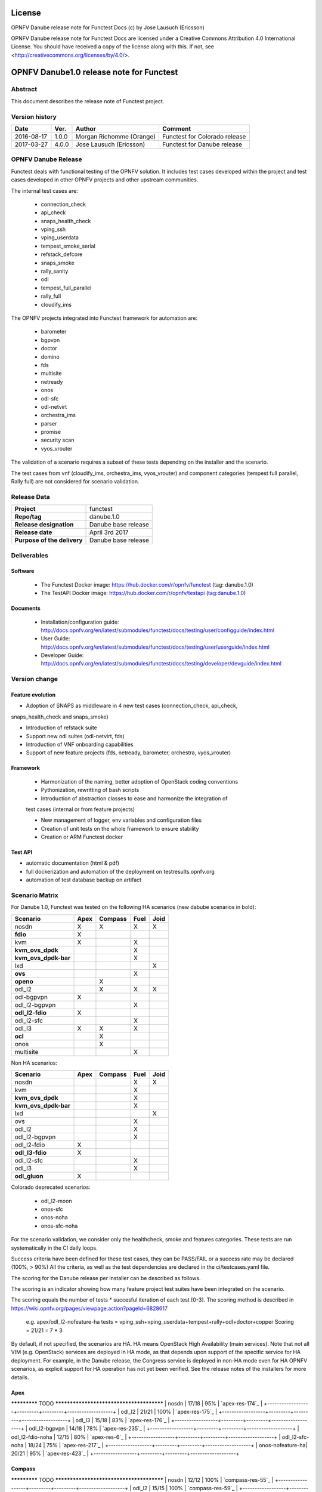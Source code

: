 .. This work is licensed under a Creative Commons Attribution 4.0 International License.
.. SPDX-License-Identifier: CC-BY-4.0

=======
License
=======

OPNFV Danube release note for Functest Docs
(c) by Jose Lausuch (Ericsson)

OPNFV Danube release note for Functest Docs
are licensed under a Creative Commons Attribution 4.0 International License.
You should have received a copy of the license along with this.
If not, see <http://creativecommons.org/licenses/by/4.0/>.

===========================================
OPNFV Danube1.0 release note for Functest
===========================================

Abstract
========

This document describes the release note of Functest project.


Version history
===============

+------------+----------+------------------+------------------------+
| **Date**   | **Ver.** | **Author**       | **Comment**            |
|            |          |                  |                        |
+------------+----------+------------------+------------------------+
| 2016-08-17 | 1.0.0    | Morgan Richomme  | Functest for Colorado  |
|            |          | (Orange)         | release                |
+------------+----------+------------------+------------------------+
| 2017-03-27 | 4.0.0    | Jose Lausuch     | Functest for Danube    |
|            |          | (Ericsson)       | release                |
+------------+----------+------------------+------------------------+

OPNFV Danube Release
======================

Functest deals with functional testing of the OPNFV solution.
It includes test cases developed within the project and test cases developed in
other OPNFV projects and other upstream communities.

The internal test cases are:

 * connection_check
 * api_check
 * snaps_health_check
 * vping_ssh
 * vping_userdata
 * tempest_smoke_serial
 * refstack_defcore
 * snaps_smoke
 * rally_sanity
 * odl
 * tempest_full_parallel
 * rally_full
 * cloudify_ims

The OPNFV projects integrated into Functest framework for automation are:

 * barometer
 * bgpvpn
 * doctor
 * domino
 * fds
 * multisite
 * netready
 * onos
 * odl-sfc
 * odl-netvirt
 * orchestra_ims
 * parser
 * promise
 * security scan
 * vyos_vrouter

The validation of a scenario requires a subset of these tests depending
on the installer and the scenario.

The test cases from vnf (cloudify_ims, orchestra_ims, vyos_vrouter) and
component categories (tempest full parallel, Rally full) are not considered for
scenario validation.

Release Data
============

+--------------------------------------+--------------------------------------+
| **Project**                          | functest                             |
|                                      |                                      |
+--------------------------------------+--------------------------------------+
| **Repo/tag**                         | danube.1.0                           |
|                                      |                                      |
+--------------------------------------+--------------------------------------+
| **Release designation**              | Danube base release                  |
|                                      |                                      |
+--------------------------------------+--------------------------------------+
| **Release date**                     | April 3rd 2017                       |
|                                      |                                      |
+--------------------------------------+--------------------------------------+
| **Purpose of the delivery**          | Danube base release                  |
|                                      |                                      |
+--------------------------------------+--------------------------------------+

Deliverables
============

Software
--------

 - The Functest Docker image: https://hub.docker.com/r/opnfv/functest (tag: danube.1.0)

 - The TestAPI Docker image: https://hub.docker.com/r/opnfv/testapi (tag:danube.1.0)


Documents
---------

 - Installation/configuration guide: http://docs.opnfv.org/en/latest/submodules/functest/docs/testing/user/configguide/index.html

 - User Guide: http://docs.opnfv.org/en/latest/submodules/functest/docs/testing/user/userguide/index.html

 - Developer Guide: http://docs.opnfv.org/en/latest/submodules/functest/docs/testing/developer/devguide/index.html


Version change
==============

Feature evolution
-----------------

- Adoption of SNAPS as middleware in 4 new test cases (connection_check, api_check,
snaps_health_check and snaps_smoke)

- Introduction of refstack suite

- Support new odl suites (odl-netvirt, fds)

- Introduction of VNF onboarding capabilities

- Support of new feature projects (fds, netready, barometer, orchestra, vyos_vrouter)



Framework
---------

 - Harmonization of the naming, better adoption of OpenStack coding conventions

 - Pythonization, rewritting of bash scripts

 - Introduction of abstraction classes to ease and harmonize the integration of
 test cases (internal or from feature projects)

 - New management of logger, env variables and configuration files

 - Creation of unit tests on the whole framework to ensure stability

 - Creation or ARM Functest docker


Test API
---------

- automatic documentation (html & pdf)

- full dockerization and automation of the deployment on testresults.opnfv.org

- automation of test database backup on artifact




Scenario Matrix
===============

For Danube 1.0, Functest was tested on the following HA scenarios (new
dabube scenarios in bold):

+---------------------+---------+---------+---------+---------+
|    Scenario         |  Apex   | Compass |  Fuel   |   Joid  |
+=====================+=========+=========+=========+=========+
|   nosdn             |    X    |    X    |    X    |    X    |
+---------------------+---------+---------+---------+---------+
| **fdio**            |    X    |         |         |         |
+---------------------+---------+---------+---------+---------+
|   kvm               |    X    |         |    X    |         |
+---------------------+---------+---------+---------+---------+
| **kvm_ovs_dpdk**    |         |         |    X    |         |
+---------------------+---------+---------+---------+---------+
| **kvm_ovs_dpdk-bar**|         |         |    X    |         |
+---------------------+---------+---------+---------+---------+
|   lxd               |         |         |         |    X    |
+---------------------+---------+---------+---------+---------+
| **ovs**             |         |         |    X    |         |
+---------------------+---------+---------+---------+---------+
| **openo**           |         |    X    |         |         |
+---------------------+---------+---------+---------+---------+
|   odl_l2            |         |    X    |   X     |    X    |
+---------------------+---------+---------+---------+---------+
|   odl-bgpvpn        |   X     |         |         |         |
+---------------------+---------+---------+---------+---------+
|   odl_l2-bgpvpn     |         |         |   X     |         |
+---------------------+---------+---------+---------+---------+
| **odl_l2-fdio**     |    X    |         |         |         |
+---------------------+---------+---------+---------+---------+
|   odl_l2-sfc        |         |         |    X    |         |
+---------------------+---------+---------+---------+---------+
|   odl_l3            |    X    |    X    |    X    |         |
+---------------------+---------+---------+---------+---------+
| **ocl**             |         |   X     |         |         |
+---------------------+---------+---------+---------+---------+
|   onos              |         |   X     |         |         |
+---------------------+---------+---------+---------+---------+
|   multisite         |         |         |    X    |         |
+---------------------+---------+---------+---------+---------+

Non HA scenarios:

+---------------------+---------+---------+---------+---------+
|    Scenario         |  Apex   | Compass |  Fuel   |   Joid  |
+=====================+=========+=========+=========+=========+
|   nosdn             |         |         |    X    |    X    |
+---------------------+---------+---------+---------+---------+
|   kvm               |         |         |    X    |         |
+---------------------+---------+---------+---------+---------+
| **kvm_ovs_dpdk**    |         |         |    X    |         |
+---------------------+---------+---------+---------+---------+
| **kvm_ovs_dpdk-bar**|         |         |    X    |         |
+---------------------+---------+---------+---------+---------+
|   lxd               |         |         |         |    X    |
+---------------------+---------+---------+---------+---------+
|   ovs               |         |         |    X    |         |
+---------------------+---------+---------+---------+---------+
|   odl_l2            |         |         |   X     |         |
+---------------------+---------+---------+---------+---------+
|   odl_l2-bgpvpn     |         |         |   X     |         |
+---------------------+---------+---------+---------+---------+
|   odl_l2-fdio       |    X    |         |         |         |
+---------------------+---------+---------+---------+---------+
| **odl_l3-fdio**     |    X    |         |         |         |
+---------------------+---------+---------+---------+---------+
|   odl_l2-sfc        |         |         |    X    |         |
+---------------------+---------+---------+---------+---------+
|   odl_l3            |         |         |    X    |         |
+---------------------+---------+---------+---------+---------+
| **odl_gluon**       |    X    |         |         |         |
+---------------------+---------+---------+---------+---------+

Colorado deprecated scenarios:

 * odl_l2-moon
 * onos-sfc
 * onos-noha
 * onos-sfc-noha

For the scenario validation, we consider only the healthcheck, smoke and
features categories. These tests are run systematically in the CI daily loops.

Success criteria have been defined for these test cases, they can be
PASS/FAIL or a success rate may be declared (100%, > 90%)
All the criteria, as well as the test dependencies are declared in the
ci/testcases.yaml file.

The scoring for the Danube release per installer can be described as
follows.

The scoring is an indicator showing how many feature project test suites
have been integrated on the scenario.

The scoring equals the number of tests * succesful iteration of each
test [0-3]. The scoring method is described in https://wiki.opnfv.org/pages/viewpage.action?pageId=6828617

 e.g.
 apex/odl_l2-nofeature-ha
 tests = vping_ssh+vping_userdata+tempest+rally+odl+doctor+copper
 Scoring = 21/21 = 7 * 3

By default, if not specified, the scenarios are HA.
HA means OpenStack High Availability (main services). Note that not
all VIM (e.g. OpenStack) services are deployed in HA mode, as that
depends upon support of the specific service for HA deployment.
For example, in the Danube release, the Congress service
is deployed in non-HA mode even for HA OPNFV scenarios, as explicit
support for HA operation has not yet been verified.
See the release notes of the installers for more details.


Apex
----

+------------------+---------+---------+-------------------+
|  Scenario        | Scoring | Success |    Results        |
|                  |         | rate    |                   |
+==================+=========+=========+===================+
************* TODO *****************************************
| nosdn            |  17/18  |   95%   | `apex-res-174`_   |
+------------------+---------+---------+-------------------+
| odl_l2           |  21/21  |   100%  | `apex-res-175`_   |
+------------------+---------+---------+-------------------+
| odl_l3           |  15/18  |    83%  | `apex-res-176`_   |
+------------------+---------+---------+-------------------+
| odl_l2-bgpvpn    |  14/18  |    78%  | `apex-res-235`_   |
+------------------+---------+---------+-------------------+
| odl_l2-fdio-noha |  12/15  |    80%  | `apex-res-6`_     |
+------------------+---------+---------+-------------------+
| odl_l2-sfc-noha  |  18/24  |    75%  | `apex-res-217`_   |
+------------------+---------+---------+-------------------+
| onos-nofeature-ha|  20/21  |    95%  | `apex-res-423`_   |
+------------------+---------+---------+-------------------+


Compass
-------

+------------------+---------+---------+-------------------+
|  Scenario        | Scoring | Success |  Results          |
|                  |         | rate    |                   |
+==================+=========+=========+===================+
************* TODO *****************************************
| nosdn            |  12/12  |   100%  | `compass-res-55`_ |
+------------------+---------+---------+-------------------+
| odl_l2           |  15/15  |   100%  | `compass-res-59`_ |
+------------------+---------+---------+-------------------+
| odl_l3           |  9/12   |    75%  | `compass-res-73`_ |
+------------------+---------+---------+-------------------+
| odl_l2-moon      |  15/18  |    83%  | `compass-res-567`_|
+------------------+---------+---------+-------------------+
| onos-ha          |  15/15  |   100%  | `compass-res-285`_|
+------------------+---------+---------+-------------------+
| onos-sfc-ha      |  17/18  |    95%  | `compass-res-76`_ |
+------------------+---------+---------+-------------------+

Note: all the Compass tests for Danube have been executed on virtual
environment. Bare metal resources were used for Master branch.


Fuel
----

+---------------------+---------+---------+-------------------+
|  Scenario           | Scoring | Success |  Results          |
|                     |         | rate    |                   |
+=====================+=========+=========+===================+
************* TODO *****************************************
| nosdn               |  18/18  |  100%   | `fuel-res-129`_   |
+---------------------+---------+---------+-------------------+
| nosdn-noha          |  15/15  |  100%   | `fuel-res-154`_   |
+---------------------+---------+---------+-------------------+
| nosdn-kvm           |  18/18  |  100%   | `fuel-res-128`_   |
+---------------------+---------+---------+-------------------+
| nosdn-kvm-noha      |  15/15  |  100%   | `fuel-res-161`_   |
+---------------------+---------+---------+-------------------+
| nosdn-ovs           |  12/18  |   67%*  |  `fuel-res-213`_  |
+---------------------+---------+---------+-------------------+
| nosdn-ovs-noha      |  15/15  |  100%   | `fuel-res-162`_   |
+---------------------+---------+---------+-------------------+
| odl_l2              |  21/21  |  100%   |  `fuel-res-123`_  |
+---------------------+---------+---------+-------------------+
| odl_l2-noha         |  17/18  |   94%   | `fuel-res-155`_   |
+---------------------+---------+---------+-------------------+
| odl_l2-bgpvpn       |  14/18  |   78%   | `fuel-res-119`_   |
+---------------------+---------+---------+-------------------+
| odl_l2-bgpvpn-noha  |  14/15  |   93%   | `fuel-res-160`_   |
+---------------------+---------+---------+-------------------+
| odl_l2-sfc-noha     |   6/21  |   29%   | `fuel-res-219`_   |
+---------------------+---------+---------+-------------------+
| odl_l2-sfc-ha       |  16/21  |   76%   | `fuel-res-376`_   |
+---------------------+---------+---------+-------------------+
| odl_l3              |  15/18  |   83%   | `fuel-res-115`_   |
+---------------------+---------+---------+-------------------+
| odl_l3-noha         |  12/15  |   80%   | `fuel-res-164`_   |
+---------------------+---------+---------+-------------------+
| onos                |  20/21  |   95%   | `fuel-res-492`_   |
+---------------------+---------+---------+-------------------+
| onos-noha           |  18/18  |  100%   | `fuel-res-166`_   |
+---------------------+---------+---------+-------------------+
| onos-sfc            |  24/24  |  100%   | `fuel-res-124`_   |
+---------------------+---------+---------+-------------------+
| onos-sfc-noha       |  21/21  |  100%   | `fuel-res-129`_   |
+---------------------+---------+---------+-------------------+
| multisite           |  N.R    |  100%   | `fuel-res-8`_     |
+---------------------+---------+---------+-------------------+

*: all results passed, lacking iterations to reach the full score

Results of Functest on AArch64 Danube 3.0

+---------------------+---------+---------+----------------------+
|  Scenario           | Scoring | Success |  Results             |
|                     |         | rate    |                      |
+=====================+=========+=========+======================+
************* TODO *****************************************
| nosdn               |  18/18  |  100%   | `fuel-arm-res-128`_  |
+---------------------+---------+---------+----------------------+
| odl_l2              |  21/21  |  100%   | `fuel-arm-res-122`_  |
+---------------------+---------+---------+----------------------+
| odl_l2-noha         |  18/18  |  100%   | `fuel-arm-res-129`_  |
+---------------------+---------+---------+----------------------+
| odl_l3              |  17/18  |   95%   | `fuel-arm-res-135`_  |
+---------------------+---------+---------+----------------------+


Joid
----

+---------------------+---------+---------+-----------------+
|  Scenario           | Scoring | Success |  Results        |
|                     |         | rate    |                 |
+=====================+=========+=========+=================+
************* TODO *****************************************
| nosdn               |  18/18  |  100%   | `joid-res-102`_ |
+---------------------+---------+---------+-----------------+
| nosdn-noha          |  17/18  |   95%   | `joid-res-93`_  |
+---------------------+---------+---------+-----------------+
| nosdn-lxd           |  12/12  |  100%   | `joid-res-104`_ |
+---------------------+---------+---------+-----------------+
| nosdn-lxd-noha      |  12/12  |  100%   | `joid-res-91`_  |
+---------------------+---------+---------+-----------------+
| odl_l2              |  21/21  |  100%   | `joid-res-103`_ |
+---------------------+---------+---------+-----------------+
| onos                |  21/21  |  100%   | `joid-res-345`_ |
+---------------------+---------+---------+-----------------+
| onos-sfc            |  24/24  |  100%   | `joid-res-97`_  |
+---------------------+---------+---------+-----------------+

It is highly recommended to install a json viewer in your browser
(e.g. https://addons.mozilla.org/fr/firefox/addon/jsonview/)

You can get additional details through test logs on http://artifacts.opnfv.org/.
As no search engine is available on the OPNFV artifact web site you must
retrieve the pod identifier on which the tests have been executed (see
field pod in any of the results) then click on the selected POD and look
for the date of the test you are interested in.

The reporting pages can be found at:

 * apex: http://testresults.opnfv.org/reporting/functest/release/danube/index-status-apex.html
 * compass: http://testresults.opnfv.org/reporting/functest/release/danube/index-status-compass.html
 * fuel: http://testresults.opnfv.org/reporting/functest/release/danube/index-status-fuel.html
 * joid: http://testresults.opnfv.org/reporting/functest/release/danube/index-status-joid.html

Danube known restrictions/issues
==================================

************* TODO *****************************************

+-----------+-----------+----------------------------------------------+
| Installer | Scenario  |  Issue                                       |
+===========+===========+==============================================+
| any       | odl_l3-*  | Tempest cases related to using floating IP   |
|           |           | addresses fail because of a known ODL bug.   |
|           |           | vPing_ssh test case is excluded for the same |
|           |           | reason.                                      |
|           |           | https://jira.opnfv.org/browse/APEX-112       |
|           |           | https://jira.opnfv.org/browse/FUNCTEST-445   |
+-----------+-----------+----------------------------------------------+
| apex/fuel | *-bgpvpn  | vPing_ssh (floating ips not supported) and   |
|           |           | vIMS excluded. Some Tempest cases related to |
|           |           | floating ips also excluded. Some performance |
|           |           | issues have been detected in this scenario   |
|           |           | (i.e. BGPVPN extension enabled) when running |
|           |           | commands against the OpenStack APIs, thus    |
|           |           | Rally sanity test case has been disabled.    |
|           |           | Performance issues seem to be connected to   |
|           |           | the ODL version. It is planned to reintroduce|
|           |           | Rally sanity in Danube 2.0 with the          |
|           |           | adoption of ODL Boron release.               |
+-----------+-----------+----------------------------------------------+
| fuel      | odl       | TestServerBasicOps test case skipped         |
|           |           | Tempest ssh client is hanging on opendaylight|
|           |           | enabled envs (getting deadlock in paramiko   |
|           |           | recv_exit_status method) while trying to     |
|           |           | execute a command on a vm.                   |
+-----------+-----------+----------------------------------------------+
| joid      | any       | Tempest cases related to object storage      |
|           |           | excluded                                     |
|           |           | https://gerrit.opnfv.org/gerrit/#/c/17871/   |
+-----------+-----------+----------------------------------------------+


Test and installer/scenario dependencies
========================================

It is not always possible to run all the test cases on all the scenarios.
The following table details the dependencies of the test cases per
scenario. The scenario dependencies (installer or scenario) are detailed
in https://git.opnfv.org/cgit/functest/tree/ci/testcases.yaml

Test results
============

Test results are available in:

 - test results document: http://artifacts.opnfv.org/functest

 - jenkins logs on CI: https://build.opnfv.org/ci/view/functest/

 - jenkins logs on ARM CI: https://build.opnfv.org/ci/view/armband/



Open JIRA tickets
=================

+------------------+-----------------------------------------------+
|   JIRA           |         Description                           |
+==================+===============================================+
************* TODO *****************************************
|                  |                                               |
|                  |                                               |
+------------------+-----------------------------------------------+

Useful links
============

 - wiki project page: https://wiki.opnfv.org/opnfv_functional_testing

 - wiki Functest Danube page: https://wiki.opnfv.org/display/functest/Functest+Danube

 - Functest repo: https://git.opnfv.org/cgit/functest

 - Functest CI dashboard: https://build.opnfv.org/ci/view/functest/

 - JIRA dashboard: https://jira.opnfv.org/secure/Dashboard.jspa?selectPageId=10611

 - Functest IRC chan: #opnfv-functest

 - Reporting page: http://testresults.opnfv.org/reporting/danube.html

 - Functest test configuration: https://git.opnfv.org/cgit/functest/tree/functest/ci/testcases.yaml
